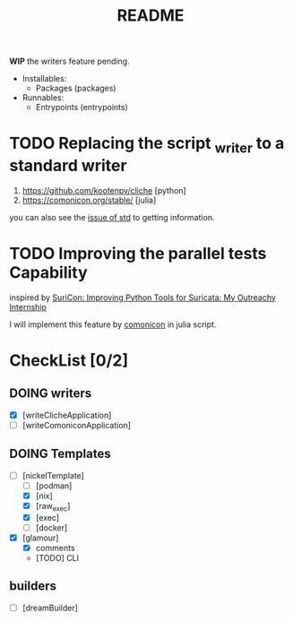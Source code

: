 #+TITLE: README

*WIP* the writers feature pending.

+ Installables:
  - Packages (packages)

+ Runnables:
  + Entrypoints (entrypoints)


* TODO Replacing the script _writer to a standard writer

1. https://github.com/kootenpv/cliche [python]
2. https://comonicon.org/stable/ [julia]
you can also see the [[https://github.com/divnix/std/issues/27#issuecomment-1038837756][issue of std]] to getting information.
* TODO Improving the parallel tests Capability

inspired by [[https://www.youtube.com/watch?v=TtgPIFfLRLM][SuriCon: Improving Python Tools for Suricata: My Outreachy Internship]]

I will implement this feature by [[https://comonicon.org/stable][comonicon]] in julia script.


* CheckList [0/2]
** DOING writers

- [X] [writeClicheApplication]
- [ ] [writeComoniconApplication]

** DOING Templates
+ [-] [nickelTemplate]
  + [ ] [podman]
  + [X] [nix]
  + [X] [raw_exec]
  + [X] [exec]
  + [ ] [docker]
+ [X] [glamour]
  + [X] comments
  + [TODO] CLI




** builders

- [ ] [dreamBuilder]
